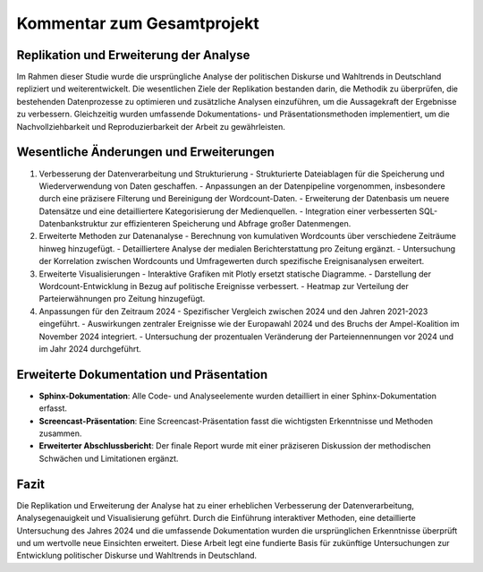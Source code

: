 .. _Projektkommentar:

======================================
Kommentar zum Gesamtprojekt
======================================
Replikation und Erweiterung der Analyse
----------------------------------------
Im Rahmen dieser Studie wurde die ursprüngliche Analyse der politischen Diskurse und Wahltrends in Deutschland repliziert und weiterentwickelt. Die wesentlichen Ziele der Replikation bestanden darin, die Methodik zu überprüfen, die bestehenden Datenprozesse zu optimieren und zusätzliche Analysen einzuführen, um die Aussagekraft der Ergebnisse zu verbessern. Gleichzeitig wurden umfassende Dokumentations- und Präsentationsmethoden implementiert, um die Nachvollziehbarkeit und Reproduzierbarkeit der Arbeit zu gewährleisten.

Wesentliche Änderungen und Erweiterungen
----------------------------------------

1. Verbesserung der Datenverarbeitung und Strukturierung
   - Strukturierte Dateiablagen für die Speicherung und Wiederverwendung von Daten geschaffen.
   - Anpassungen an der Datenpipeline vorgenommen, insbesondere durch eine präzisere Filterung und Bereinigung der Wordcount-Daten.
   - Erweiterung der Datenbasis um neuere Datensätze und eine detailliertere Kategorisierung der Medienquellen.
   - Integration einer verbesserten SQL-Datenbankstruktur zur effizienteren Speicherung und Abfrage großer Datenmengen.

2. Erweiterte Methoden zur Datenanalyse
   - Berechnung von kumulativen Wordcounts über verschiedene Zeiträume hinweg hinzugefügt.
   - Detailliertere Analyse der medialen Berichterstattung pro Zeitung ergänzt.
   - Untersuchung der Korrelation zwischen Wordcounts und Umfragewerten durch spezifische Ereignisanalysen erweitert.

3. Erweiterte Visualisierungen
   - Interaktive Grafiken mit Plotly ersetzt statische Diagramme.
   - Darstellung der Wordcount-Entwicklung in Bezug auf politische Ereignisse verbessert.
   - Heatmap zur Verteilung der Parteierwähnungen pro Zeitung hinzugefügt.

4. Anpassungen für den Zeitraum 2024
   - Spezifischer Vergleich zwischen 2024 und den Jahren 2021-2023 eingeführt.
   - Auswirkungen zentraler Ereignisse wie der Europawahl 2024 und des Bruchs der Ampel-Koalition im November 2024 integriert.
   - Untersuchung der prozentualen Veränderung der Parteiennennungen vor 2024 und im Jahr 2024 durchgeführt.

Erweiterte Dokumentation und Präsentation
----------------------------------------

- **Sphinx-Dokumentation**: Alle Code- und Analyseelemente wurden detailliert in einer Sphinx-Dokumentation erfasst.
- **Screencast-Präsentation**: Eine Screencast-Präsentation fasst die wichtigsten Erkenntnisse und Methoden zusammen.
- **Erweiterter Abschlussbericht**: Der finale Report wurde mit einer präziseren Diskussion der methodischen Schwächen und Limitationen ergänzt.

Fazit
-----

Die Replikation und Erweiterung der Analyse hat zu einer erheblichen Verbesserung der Datenverarbeitung, Analysegenauigkeit und Visualisierung geführt. Durch die Einführung interaktiver Methoden, eine detaillierte Untersuchung des Jahres 2024 und die umfassende Dokumentation wurden die ursprünglichen Erkenntnisse überprüft und um wertvolle neue Einsichten erweitert. Diese Arbeit legt eine fundierte Basis für zukünftige Untersuchungen zur Entwicklung politischer Diskurse und Wahltrends in Deutschland.

